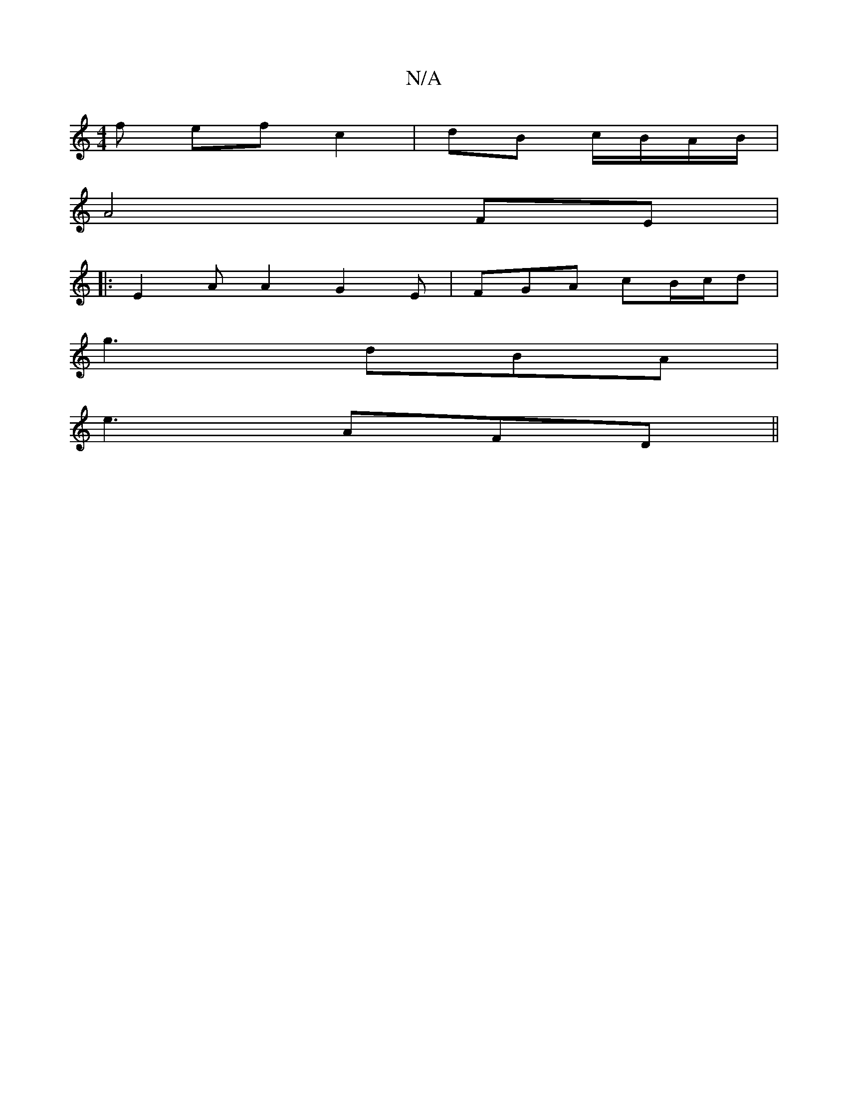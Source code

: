 X:1
T:N/A
M:4/4
R:N/A
K:Cmajor
f ef c2|dB c/B/A/B/|
A4 FE|
|:E2A A2 G2E|FGA cB/c/d|
g3 dBA|
e3 AFD||

|:cA cA|G2 F/4G/2c/2 Bd||
g2f2 e2g2|defd efed|2g ze2f|[M:2>8-lfirten-r to
|: ~g2bg bdBG| z4 A2G2|DE A2 E2|G2FG b2|z6|g4g2B2|A2B2B